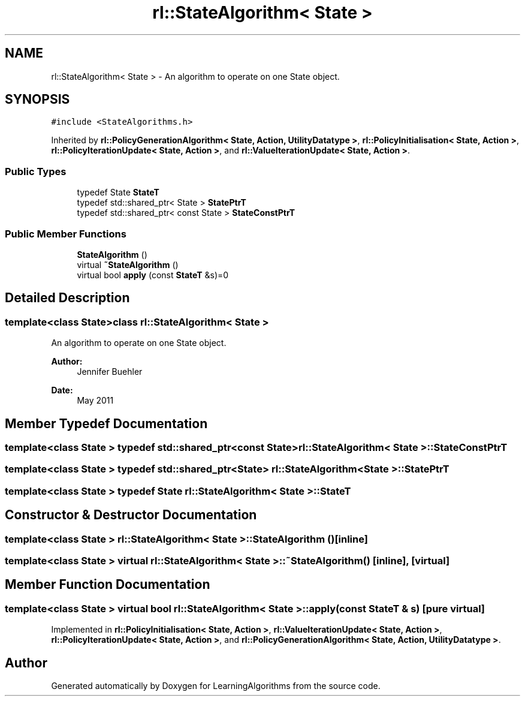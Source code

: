 .TH "rl::StateAlgorithm< State >" 3 "Wed Oct 28 2015" "LearningAlgorithms" \" -*- nroff -*-
.ad l
.nh
.SH NAME
rl::StateAlgorithm< State > \- An algorithm to operate on one State object\&.  

.SH SYNOPSIS
.br
.PP
.PP
\fC#include <StateAlgorithms\&.h>\fP
.PP
Inherited by \fBrl::PolicyGenerationAlgorithm< State, Action, UtilityDatatype >\fP, \fBrl::PolicyInitialisation< State, Action >\fP, \fBrl::PolicyIterationUpdate< State, Action >\fP, and \fBrl::ValueIterationUpdate< State, Action >\fP\&.
.SS "Public Types"

.in +1c
.ti -1c
.RI "typedef State \fBStateT\fP"
.br
.ti -1c
.RI "typedef std::shared_ptr< State > \fBStatePtrT\fP"
.br
.ti -1c
.RI "typedef std::shared_ptr< const State > \fBStateConstPtrT\fP"
.br
.in -1c
.SS "Public Member Functions"

.in +1c
.ti -1c
.RI "\fBStateAlgorithm\fP ()"
.br
.ti -1c
.RI "virtual \fB~StateAlgorithm\fP ()"
.br
.ti -1c
.RI "virtual bool \fBapply\fP (const \fBStateT\fP &s)=0"
.br
.in -1c
.SH "Detailed Description"
.PP 

.SS "template<class State>class rl::StateAlgorithm< State >"
An algorithm to operate on one State object\&. 


.PP
\fBAuthor:\fP
.RS 4
Jennifer Buehler 
.RE
.PP
\fBDate:\fP
.RS 4
May 2011 
.RE
.PP

.SH "Member Typedef Documentation"
.PP 
.SS "template<class State > typedef std::shared_ptr<const State> \fBrl::StateAlgorithm\fP< State >::\fBStateConstPtrT\fP"

.SS "template<class State > typedef std::shared_ptr<State> \fBrl::StateAlgorithm\fP< State >::\fBStatePtrT\fP"

.SS "template<class State > typedef State \fBrl::StateAlgorithm\fP< State >::\fBStateT\fP"

.SH "Constructor & Destructor Documentation"
.PP 
.SS "template<class State > \fBrl::StateAlgorithm\fP< State >::\fBStateAlgorithm\fP ()\fC [inline]\fP"

.SS "template<class State > virtual \fBrl::StateAlgorithm\fP< State >::~\fBStateAlgorithm\fP ()\fC [inline]\fP, \fC [virtual]\fP"

.SH "Member Function Documentation"
.PP 
.SS "template<class State > virtual bool \fBrl::StateAlgorithm\fP< State >::apply (const \fBStateT\fP & s)\fC [pure virtual]\fP"

.PP
Implemented in \fBrl::PolicyInitialisation< State, Action >\fP, \fBrl::ValueIterationUpdate< State, Action >\fP, \fBrl::PolicyIterationUpdate< State, Action >\fP, and \fBrl::PolicyGenerationAlgorithm< State, Action, UtilityDatatype >\fP\&.

.SH "Author"
.PP 
Generated automatically by Doxygen for LearningAlgorithms from the source code\&.
